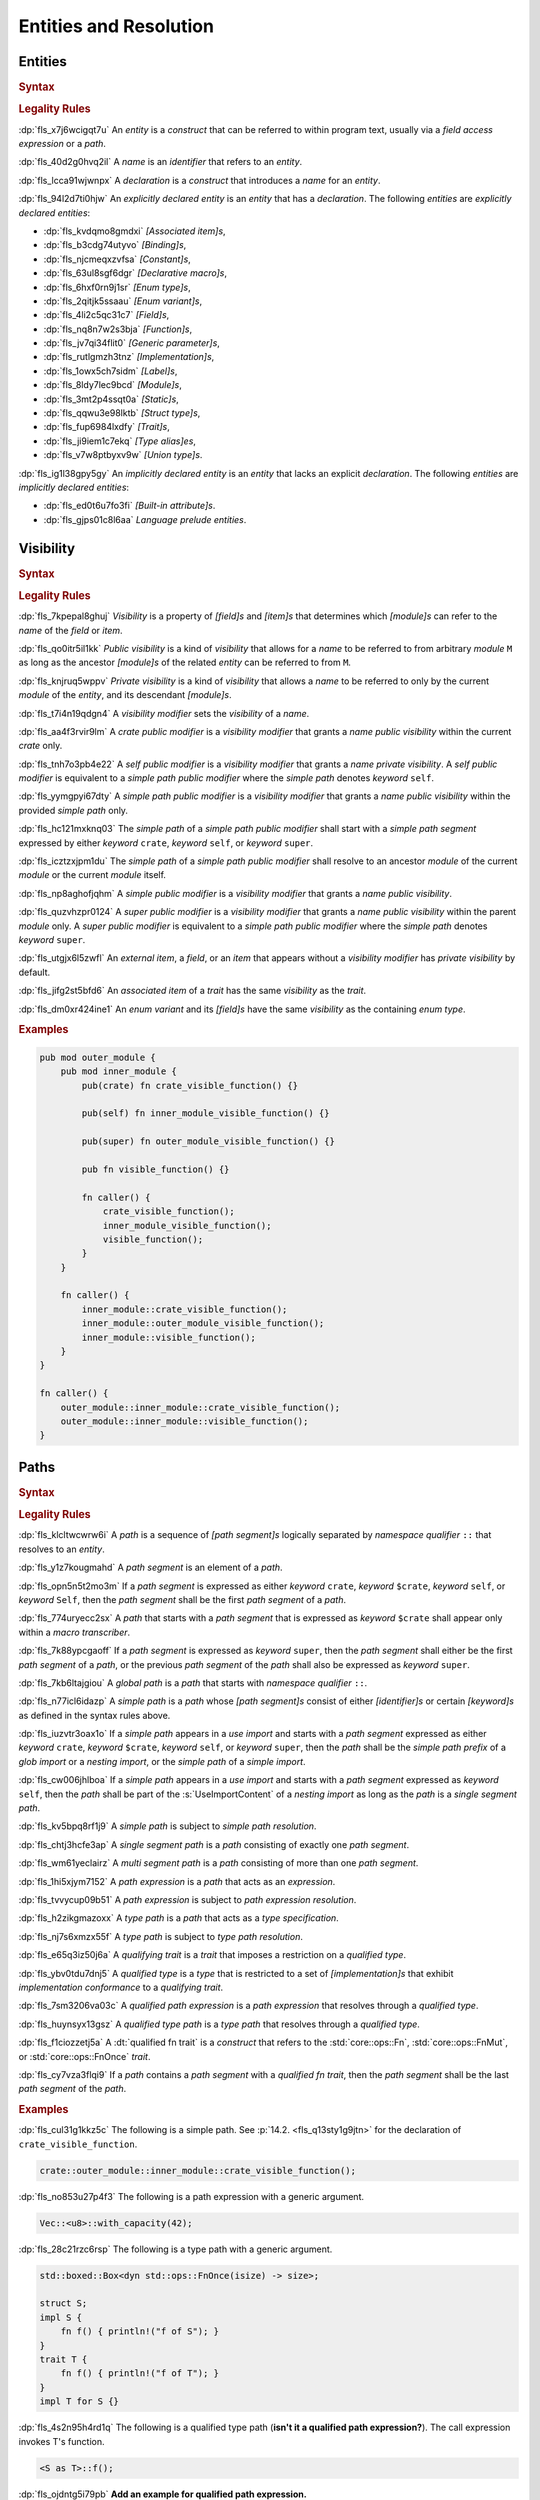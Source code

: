 .. SPDX-License-Identifier: MIT OR Apache-2.0
   SPDX-FileCopyrightText: Critical Section GmbH

.. default-domain:: spec

.. _fls_gdeyap4or1db:

Entities and Resolution
=======================

.. _fls_151r19d7xbgz:

Entities
--------

.. rubric:: Syntax

.. syntax::

   Name ::=
       Identifier

.. rubric:: Legality Rules

:dp:`fls_x7j6wcigqt7u`
An :t:`entity` is a :t:`construct` that can be referred to within program text,
usually via a :t:`field access expression` or a :t:`path`.

:dp:`fls_40d2g0hvq2il`
A :t:`name` is an :t:`identifier` that refers to an :t:`entity`.

:dp:`fls_lcca91wjwnpx`
A :t:`declaration` is a :t:`construct` that introduces a :t:`name` for an
:t:`entity`.

:dp:`fls_94l2d7ti0hjw`
An :t:`explicitly declared entity` is an :t:`entity` that has a
:t:`declaration`. The following :t:`entities` are
:t:`explicitly declared entities`:

* :dp:`fls_kvdqmo8gmdxi`
  :t:`[Associated item]s`,

* :dp:`fls_b3cdg74utyvo`
  :t:`[Binding]s`,

* :dp:`fls_njcmeqxzvfsa`
  :t:`[Constant]s`,

* :dp:`fls_63ul8sgf6dgr`
  :t:`[Declarative macro]s`,

* :dp:`fls_6hxf0rn9j1sr`
  :t:`[Enum type]s`,

* :dp:`fls_2qitjk5ssaau`
  :t:`[Enum variant]s`,

* :dp:`fls_4li2c5qc31c7`
  :t:`[Field]s`,

* :dp:`fls_nq8n7w2s3bja`
  :t:`[Function]s`,

* :dp:`fls_jv7qi34flit0`
  :t:`[Generic parameter]s`,

* :dp:`fls_rutlgmzh3tnz`
  :t:`[Implementation]s`,

* :dp:`fls_1owx5ch7sidm`
  :t:`[Label]s`,

* :dp:`fls_8ldy7lec9bcd`
  :t:`[Module]s`,

* :dp:`fls_3mt2p4ssqt0a`
  :t:`[Static]s`,

* :dp:`fls_qqwu3e98lktb`
  :t:`[Struct type]s`,

* :dp:`fls_fup6984lxdfy`
  :t:`[Trait]s`,

* :dp:`fls_ji9iem1c7ekq`
  :t:`[Type alias]es`,

* :dp:`fls_v7w8ptbyxv9w`
  :t:`[Union type]s`.

:dp:`fls_ig1l38gpy5gy`
An :t:`implicitly declared entity` is an :t:`entity` that lacks an explicit
:t:`declaration`. The following :t:`entities` are
:t:`implicitly declared entities`:

* :dp:`fls_ed0t6u7fo3fi`
  :t:`[Built-in attribute]s`.

* :dp:`fls_gjps01c8l6aa`
  :t:`Language prelude` :t:`entities`.

.. _fls_jdknpu3kf865:

Visibility
----------

.. rubric:: Syntax

.. syntax::

   VisibilityModifier ::=
       CratePublicModifier
     | SelfPublicModifier
     | SimplePathPublicModifier
     | SimplePublicModifier
     | SuperPublicModifier

   CratePublicModifier ::=
       $$pub$$ $$($$ $$crate$$ $$)$$

   SelfPublicModifier ::=
       $$pub$$ $$($$ $$self$$ $$)$$

   SimplePathPublicModifier ::=
       $$pub$$ $$($$ $$in$$ SimplePath $$)$$

   SimplePublicModifier ::=
       $$pub$$

   SuperPublicModifier ::=
       $$pub$$ $$($$ $$super$$ $$)$$

.. rubric:: Legality Rules

:dp:`fls_7kpepal8ghuj`
:t:`Visibility` is a property of :t:`[field]s` and :t:`[item]s` that determines
which :t:`[module]s` can refer to the :t:`name` of the :t:`field` or :t:`item`.

:dp:`fls_qo0itr5il1kk`
:t:`Public visibility` is a kind of :t:`visibility` that allows for a :t:`name`
to be referred to from arbitrary :t:`module` ``M`` as long as the ancestor
:t:`[module]s` of the related :t:`entity` can be referred to from ``M``.

:dp:`fls_knjruq5wppv`
:t:`Private visibility` is a kind of :t:`visibility` that allows a :t:`name`
to be referred to only by the current :t:`module` of the :t:`entity`, and its
descendant :t:`[module]s`.

:dp:`fls_t7i4n19qdgn4`
A :t:`visibility modifier` sets the :t:`visibility` of a :t:`name`.

:dp:`fls_aa4f3rvir9lm`
A :t:`crate public modifier` is a :t:`visibility modifier` that grants a
:t:`name` :t:`public visibility` within the current :t:`crate` only.

:dp:`fls_tnh7o3pb4e22`
A :t:`self public modifier` is a :t:`visibility modifier` that grants a
:t:`name` :t:`private visibility`. A :t:`self public modifier` is equivalent
to a :t:`simple path public modifier` where the :t:`simple path` denotes
:t:`keyword` ``self``.

:dp:`fls_yymgpyi67dty`
A :t:`simple path public modifier` is a :t:`visibility modifier` that grants a
:t:`name` :t:`public visibility` within the provided :t:`simple path` only.

:dp:`fls_hc121mxknq03`
The :t:`simple path` of a :t:`simple path public modifier` shall start
with a :t:`simple path segment` expressed by either :t:`keyword` ``crate``,
:t:`keyword` ``self``, or :t:`keyword` ``super``.

:dp:`fls_icztzxjpm1du`
The :t:`simple path` of a :t:`simple path public modifier` shall resolve to
an ancestor :t:`module` of the current :t:`module` or the current :t:`module`
itself.

:dp:`fls_np8aghofjqhm`
A :t:`simple public modifier` is a :t:`visibility modifier` that grants a
:t:`name` :t:`public visibility`.

:dp:`fls_quzvhzpr0124`
A :t:`super public modifier` is a :t:`visibility modifier` that grants a
:t:`name` :t:`public visibility` within the parent :t:`module` only. A :t:`super
public modifier` is equivalent to a :t:`simple path public modifier` where the
:t:`simple path` denotes :t:`keyword` ``super``.

:dp:`fls_utgjx6l5zwfl`
An :t:`external item`, a :t:`field`, or an :t:`item` that appears without a
:t:`visibility modifier` has :t:`private visibility` by default.

:dp:`fls_jifg2st5bfd6`
An :t:`associated item` of a :t:`trait` has the same :t:`visibility` as the
:t:`trait`.

:dp:`fls_dm0xr424ine1`
An :t:`enum variant` and its :t:`[field]s` have the same :t:`visibility` as the
containing :t:`enum type`.

.. rubric:: Examples

.. code-block:: rust

   pub mod outer_module {
       pub mod inner_module {
           pub(crate) fn crate_visible_function() {}

           pub(self) fn inner_module_visible_function() {}

           pub(super) fn outer_module_visible_function() {}

           pub fn visible_function() {}

           fn caller() {
               crate_visible_function();
               inner_module_visible_function();
               visible_function();
           }
       }

       fn caller() {
           inner_module::crate_visible_function();
           inner_module::outer_module_visible_function();
           inner_module::visible_function();
       }
   }

   fn caller() {
       outer_module::inner_module::crate_visible_function();
       outer_module::inner_module::visible_function();
   }

.. _fls_9i5msiuuyihf:

Paths
-----

.. rubric:: Syntax

.. syntax::

   SimplePath ::=
       $$::$$? SimplePathSegment ($$::$$ SimplePathSegment)*

   SimplePathSegment ::=
       Identifier
     | $$crate$$
     | $$$crate$$
     | $$self$$
     | $$super$$

   SimplePathList ::=
       SimplePath ($$,$$ SimplePath)* $$,$$?

   QualifiedType ::=
       $$<$$ TypeSpecification QualifyingTrait? $$>$$

   QualifyingTrait ::=
       $$as$$ TypePath

   PathExpression ::=
       $$::$$? PathExpressionSegment ($$::$$ PathExpressionSegment)*

   PathExpressionSegment ::=
       PathSegment ($$::$$ GenericArgumentList)?

   PathSegment ::=
       SimplePathSegment
     | $$Self$$

   QualifiedPathExpression ::=
       QualifiedType ($$::$$ PathExpressionSegment)+

   TypePath ::=
       $$::$$? TypePathSegment ($$::$$ TypePathSegment)*

   TypePathSegment ::=
       PathSegment $$::$$? (GenericArgumentList | QualifiedFnTrait)?

   QualifiedFnTrait ::=
       $$($$ TypeSpecificationList? $$)$$ ReturnType?

   QualifiedTypePath ::=
       QualifiedType ($$::$$ TypePathSegment)+

.. rubric:: Legality Rules

:dp:`fls_klcltwcwrw6i`
A :t:`path` is a sequence of :t:`[path segment]s` logically separated by
:t:`namespace qualifier` ``::`` that resolves to an :t:`entity`.

:dp:`fls_y1z7kougmahd`
A :t:`path segment` is an element of a :t:`path`.

:dp:`fls_opn5n5t2mo3m`
If a :t:`path segment` is expressed as either :t:`keyword` ``crate``,
:t:`keyword` ``$crate``, :t:`keyword` ``self``, or :t:`keyword` ``Self``, then
the :t:`path segment` shall be the first :t:`path segment` of a :t:`path`.

:dp:`fls_774uryecc2sx`
A :t:`path` that starts with a :t:`path segment` that is expressed as
:t:`keyword` ``$crate`` shall appear only within a :t:`macro transcriber`.

:dp:`fls_7k88ypcgaoff`
If a :t:`path segment` is expressed as :t:`keyword` ``super``, then the
:t:`path segment` shall either be the first :t:`path segment` of a :t:`path`,
or the previous :t:`path segment` of the :t:`path` shall also be expressed as
:t:`keyword` ``super``.

:dp:`fls_7kb6ltajgiou`
A :t:`global path` is a :t:`path` that starts with :t:`namespace qualifier`
``::``.

:dp:`fls_n77icl6idazp`
A :t:`simple path` is a :t:`path` whose :t:`[path segment]s` consist of either
:t:`[identifier]s` or certain :t:`[keyword]s` as defined in the syntax rules
above.

:dp:`fls_iuzvtr3oax1o`
If a :t:`simple path` appears in a :t:`use import` and starts with a :t:`path
segment` expressed as either :t:`keyword` ``crate``, :t:`keyword` ``$crate``,
:t:`keyword` ``self``, or :t:`keyword` ``super``, then the :t:`path` shall be
the :t:`simple path prefix` of a :t:`glob import` or a :t:`nesting import`, or
the :t:`simple path` of a :t:`simple import`.

:dp:`fls_cw006jhlboa`
If a :t:`simple path` appears in a :t:`use import` and starts with a :t:`path
segment` expressed as :t:`keyword` ``self``, then the :t:`path` shall be part of
the :s:`UseImportContent` of a :t:`nesting import` as long as the :t:`path` is a
:t:`single segment path`.

:dp:`fls_kv5bpq8rf1j9`
A :t:`simple path` is subject to :t:`simple path resolution`.

:dp:`fls_chtj3hcfe3ap`
A :t:`single segment path` is a :t:`path` consisting of exactly one
:t:`path segment`.

:dp:`fls_wm61yeclairz`
A :t:`multi segment path` is a :t:`path` consisting of more than one
:t:`path segment`.

:dp:`fls_1hi5xjym7152`
A :t:`path expression` is a :t:`path` that acts as an :t:`expression`.

:dp:`fls_tvvycup09b51`
A :t:`path expression` is subject to :t:`path expression resolution`.

:dp:`fls_h2zikgmazoxx`
A :t:`type path` is a :t:`path` that acts as a :t:`type specification`.

:dp:`fls_nj7s6xmzx55f`
A :t:`type path` is subject to :t:`type path resolution`.

:dp:`fls_e65q3iz50j6a`
A :t:`qualifying trait` is a :t:`trait` that imposes a restriction on a
:t:`qualified type`.

:dp:`fls_ybv0tdu7dnj5`
A :t:`qualified type` is a :t:`type` that is restricted to a set of
:t:`[implementation]s` that exhibit :t:`implementation conformance` to a
:t:`qualifying trait`.

:dp:`fls_7sm3206va03c`
A :t:`qualified path expression` is a :t:`path expression` that resolves
through a :t:`qualified type`.

:dp:`fls_huynsyx13gsz`
A :t:`qualified type path` is a :t:`type path` that resolves through a
:t:`qualified type`.

:dp:`fls_f1ciozzetj5a`
A :dt:`qualified fn trait` is a :t:`construct` that refers to the
:std:`core::ops::Fn`, :std:`core::ops::FnMut`, or :std:`core::ops::FnOnce`
:t:`trait`.

:dp:`fls_cy7vza3flqi9`
If a :t:`path` contains a :t:`path segment` with a :t:`qualified fn trait`, then
the :t:`path segment` shall be the last :t:`path segment` of the :t:`path`.

.. rubric:: Examples

:dp:`fls_cul31g1kkz5c`
The following is a simple path. See :p:`14.2. <fls_q13sty1g9jtn>` for the
declaration of ``crate_visible_function``.

.. code-block:: rust

   crate::outer_module::inner_module::crate_visible_function();

:dp:`fls_no853u27p4f3`
The following is a path expression with a generic argument.

.. code-block:: rust

   Vec::<u8>::with_capacity(42);

:dp:`fls_28c21rzc6rsp`
The following is a type path with a generic argument.

.. code-block:: rust

   std::boxed::Box<dyn std::ops::FnOnce(isize) -> size>;

   struct S;
   impl S {
       fn f() { println!("f of S"); }
   }
   trait T {
       fn f() { println!("f of T"); }
   }
   impl T for S {}

:dp:`fls_4s2n95h4rd1q`
The following is a qualified type path (**isn't it a qualified path
expression?**). The call expression invokes T's function.

.. code-block:: rust

   <S as T>::f();

:dp:`fls_ojdntg5i79pb`
**Add an example for qualified path expression.**

.. _fls_izl8iuhoz9e0:

Scopes
------

.. rubric:: Legality Rules

:dp:`fls_5x5xykocwyiy`
A :t:`scope` is a region of program text where an :t:`entity` can be referred
to. An :t:`entity` is :t:`in scope` when it can be referred to.

.. _fls_6ozthochxz1i:

Binding Scopes
~~~~~~~~~~~~~~

.. rubric:: Legality Rules

:dp:`fls_ncg9etb3x7k0`
A :t:`binding scope` is a :t:`scope` for :t:`[binding]s`.

:dp:`fls_u52mx4xw8zod`
The :t:`binding` of a :t:`closure parameter` is :t:`in scope` within the related
:t:`closure body`.

:dp:`fls_t9mk8kasobea`
The :t:`binding` of a :t:`function parameter` is :t:`in scope` within the
related :t:`function body`.

:dp:`fls_h9cvs854ae34`
The :t:`binding` of a :t:`for loop` or a :t:`while let loop` is :t:`in scope`
within the related :t:`loop body`.

:dp:`fls_vl1qk0odouyb`
The :t:`binding` of an :t:`if let expression` is :t:`in scope` within the
related :t:`block expression`.

:dp:`fls_74nk389rk075`
The :t:`binding` of a :t:`let statement` is :t:`in scope` after the related
:t:`let statement`, until the end of the :t:`block expression` where the related
:t:`let statement` appears.

:dp:`fls_xbnki64un70v`
The :t:`binding` of a :t:`match arm` is :t:`in scope` within its related
:t:`[expression]s` and related :t:`match arm guard`.

.. _fls_do6x6xe0rlwz:

Generic Parameter Scope
~~~~~~~~~~~~~~~~~~~~~~~

.. rubric:: Legality Rules

:dp:`fls_amoh8r4gghyj`
A :t:`generic parameter scope` is a :t:`scope` for :t:`[generic parameter]s`.

:dp:`fls_6o38qhbna46z`
A :t:`generic parameter` is :t:`in scope` of a :s:`GenericParameterList`.

:dp:`fls_jqevvpndxzdz`
A :t:`generic parameter` of an :t:`enum type` is :t:`in scope` within the
related :t:`[enum variant]s` and :t:`where clause`.

:dp:`fls_t9ztg017itkp`
A :t:`generic parameter` of a :t:`function pointer type` is :t:`in scope` within
the related :t:`type specification`.

:dp:`fls_pmo939jw9m1m`
A :t:`generic parameter` of an :t:`implementation` is :t:`in scope` within the
related :t:`implementation body` and :t:`where clause`.

:dp:`fls_67dtv1z3arbl`
A :t:`generic parameter` of a :t:`struct type` is :t:`in scope` within the
related :t:`[field]s` and :t:`where clause`.

:dp:`fls_y8j4isk9libl`
A :t:`generic parameter` of a :t:`trait` is :t:`in scope` within the related
:t:`trait body` and :t:`where clause`.

:dp:`fls_ow5ih7q3xxfx`
A :t:`generic parameter` of a :t:`trait bound` is :t:`in scope` within the
related :t:`[generic parameter]s` or the related :t:`type path`.

:dp:`fls_h9rpwxpz72v0`
A :t:`generic parameter` of a :t:`type alias` is :t:`in scope` within the
related :t:`initialization type` and :t:`where clause`.

:dp:`fls_3qm3vh97bvpb`
A :t:`generic parameter` of a :t:`type bound predicate` is :t:`in scope` within
the related :s:`TypeBoundList`.

:dp:`fls_xuxbpv5b2ym9`
A :t:`generic parameter` of a :t:`union type` is :t:`in scope` within the
related :t:`[field]s` and :t:`where clause`.

:dp:`fls_95z5mytvfjia`
A :t:`generic parameter` is not :t:`in scope` within nested :t:`[item]s`, except
within :t:`[associated item]s`.

.. _fls_m0z7omni9hp0:

Item Scope
~~~~~~~~~~

.. rubric:: Legality Rules

:dp:`fls_p5o243hhe1y3`
An :t:`item scope` is a :t:`scope` for :t:`[item]s`.

:dp:`fls_huvo0mp2i6fb`
An :t:`item` declared within the :t:`block expression` of an
:t:`expression-with-block` is :t:`in scope` within the related :t:`block
expression`.

:dp:`fls_x8r0oppuc1t6`
An :t:`item` declared within a :t:`module` is :t:`in scope` within the
related :t:`module`. Such an :t:`item` is not :t:`in scope` within nested
:t:`[module]s`.

.. _fls_769b4p8v3cwu:

Label Scope
~~~~~~~~~~~

.. rubric:: Legality Rules

:dp:`fls_96kczd4zhpco`
A :t:`label scope` is a :t:`scope` for :t:`[label]s`.

:dp:`fls_8sevg1sa82h4`
A :t:`label` is :t:`in scope` within the :t:`block expression` of the related
:t:`loop expression`.

:dp:`fls_ep5smja1rxdv`
A :t:`label` is not :t:`in scope` within nested :t:`[async block]s`,
:t:`[closure expression]s`, :t:`[constant context]s`, and :t:`[item]s`.

.. _fls_5v3an4n7x3:

Self Scope
~~~~~~~~~~

.. rubric:: Legality Rules

:dp:`fls_kgt81m4f72ne`
A :t:`Self scope` is a :t:`scope` for :c:`Self`.

:dp:`fls_kxdwq4b136tl`
:c:`Self` of an :t:`enum type` is :t:`in scope` within the related :t:`[enum
variant]s`, :t:`[generic parameter]s`, and :t:`where clause`.

:dp:`fls_nf4g82gi12ij`
:c:`Self` of an :t:`implementation` is :t:`in scope` within the related
:t:`[generic parameter]s`, :t:`implementation body`, and :t:`where clause`.

:dp:`fls_dy4gyepebe7b`
:c:`Self` of a :t:`struct type` is :t:`in scope` within the related
:t:`[field]s`, :t:`[generic parameter]s`, and :t:`where clause`.

:dp:`fls_cha4ddwfqwvj`
:c:`Self` of a :t:`trait` is :t:`in scope` within the related :t:`[generic
parameter]s`, :t:`trait body`, and :t:`where clause`.

:dp:`fls_ql4i021ut2n8`
:c:`Self` of a :t:`union type` is :t:`in scope` within the related
:t:`[field]s`, :t:`[generic parameter]s`, and :t:`where clause`.

:dp:`fls_mj9vlxnf44oi`
:c:`Self` is not :t:`in scope` within :t:`[attribute]s`.

.. _fls_octf6sf7yso:

Textual Macro Scope
~~~~~~~~~~~~~~~~~~~

.. rubric:: Legality Rules

:dp:`fls_xkh8cqubhxad`
A :t:`textual macro scope` is a :t:`scope` for :t:`[declarative macro]s`.

:dp:`fls_iec3otx863yp`
A :t:`declarative macro` is :t:`in scope` after the related :t:`macro rules`
declaration, until the end of the :t:`block expression` or the enclosing
:t:`module` where the :t:`macro rules` declaration appears.

:dp:`fls_cbfuh9y87y6i`
If the :t:`textual macro scope` is introduced by a :t:`module` and the
:t:`module` is subject to :t:`attribute` :c:`macro_use`, then the :t:`textual
macro scope` extends until the end of the :t:`scope` introduced by the enclosing
:t:`block` or :t:`module`.

.. _fls_lnpyb285qdiy:

Scope Hierarchy
~~~~~~~~~~~~~~~

.. rubric:: Legality Rules

:dp:`fls_4o7vfo6v39l7`
The :t:`scope hierarchy` reflects the nesting of :t:`[scope]s` as introduced
by :t:`[scoping construct]s`. An inner :t:`scope` introduced by a nested
:t:`scoping construct` is the child of an outer :t:`scope` introduced by an
enclosing :t:`scoping construct`.

:dp:`fls_ns4eog3od4kw`
A :dt:`scoping construct` is a :t:`construct` that introduces :t:`[scope]s`
into the :t:`scope hierarchy`. The following :t:`[construct]s` are :t:`[scoping
construct]s`:

* :dp:`fls_kqmykyzdb1k6`
  :t:`[Block expression]s`,

* :dp:`fls_g86d5v14sxxv`
  :t:`[Closure expression]s`,

* :dp:`fls_ldwencd8zp9a`
  :t:`[Declarative macro]s`,

* :dp:`fls_jz7hgkvocc9r`
  :t:`Enum type` :t:`[declaration]s`,

* :dp:`fls_p4g8sxba7at9`
  :t:`Function` :t:`[declaration]s`,

* :dp:`fls_d1cp5pt5wn0z`
  :t:`Function pointer type` :t:`[specification]s`,

* :dp:`fls_ibmm8y748z4`
  :t:`[If let expression]s`,

* :dp:`fls_39011vsy2vxx`
  :t:`Implementation` :t:`[declaration]s`,

* :dp:`fls_m81hyd154yun`
  :t:`[Let statement]s`,

* :dp:`fls_fvgzmsaox4z3`
  :t:`[Loop expression]s`,

* :dp:`fls_rj8uld11o1br`
  :t:`[Match arm]s`,

* :dp:`fls_hyp4dnpqe620`
  :t:`Module` :t:`[declaration]s`,

* :dp:`fls_zgied4qysk2a`
  :t:`Struct type` :t:`[declaration]s`,

* :dp:`fls_cn6dzmrxdp1w`
  :t:`[Trait bound]s`,

* :dp:`fls_9n7m0tv7w2np`
  :t:`Trait` :t:`[declaration]s`,

* :dp:`fls_sj2ivbf2l2dp`
  :t:`Type alias` :t:`[declaration]s`,

* :dp:`fls_cejfio3ddy0j`
  :t:`[Type bound predicate]s`,

* :dp:`fls_j3rot386teec`
  :t:`Union type` :t:`[declaration]s`.

:dp:`fls_nuobrpnymym1`
A :t:`closure expression` introduces a :t:`binding scope` into the :t:`scoping
hierarchy`.

:dp:`fls_r0x9sw7dwnww`
A :t:`declarative macro` introduces a :t:`textual macro scope` into the
:t:`scoping hierarchy`.

:dp:`fls_ve7svuy7xvh0`
The :t:`declaration` of an :t:`enum type` introduces a :t:`generic parameter
scope` and a :t:`Self scope` into the :t:`scoping hierarchy`.

:dp:`fls_pvfqhtts3qsa`
The :t:`declaration` of a :t:`function` introduces a :t:`binding scope` and a
:t:`generic parameter scope` into the :t:`scoping hierarchy`.

:dp:`fls_9k9hourczbv7`
The :t:`specification` of a :t:`function pointer type` introduces a :t:`generic
parameter scope` into the :t:`scoping hierarchy`.

:dp:`fls_p6wiuhkeypzs`
An :t:`if let expression` introduces a :t:`binding scope` into the :t:`scoping
hierarchy`.

:dp:`fls_34usianesmf6`
The :t:`declaration` of an :t:`implementation` introduces a :t:`generic
parameter scope` and a :t:`Self scope` into the :t:`scoping hierarchy`.

:dp:`fls_n1a41d8i0rot`
A :t:`let statement` introduces a :t:`binding scope` into the :t:`scoping
hierarchy`.

:dp:`fls_amhi3d9dd3i3`
A :t:`for loop expression` or a :t:`while let loop expression` introduces a
:t:`binding scope` and a :t:`label scope` into the :t:`scoping hierarchy`.

:dp:`fls_nu8xj3vza55j`
An :t:`infinite loop expression` or a :t:`while loop expression` introduces a
:t:`label scope` into the :t:`scoping hierarchy`.

:dp:`fls_fiyj50u6cg2n`
A :t:`match arm` introduces a :t:`binding scope` into the :t:`scoping
hierarchy`.

:dp:`fls_azjx3y5yezoi`
The :t:`declaration` of a :t:`module` introduces an :t:`item scope` into the
:t:`scoping hierarchy`.

:dp:`fls_puly43s4x360`
The :t:`declaration` of a :t:`struct type` introduces a :t:`generic parameter
scope` and a :t:`Self scope` into the :t:`scoping hierarchy`.

:dp:`fls_pxtlu7ud6w2h`
The :t:`declaration` of a :t:`trait` introduces a :t:`generic parameter scope`
and a :t:`Self scope` into the :t:`scoping hierarchy`.

:dp:`fls_ddxxt11u0yal`
A :t:`trait bound` introduces a :t:`generic parameter scope` into the
:t:`scoping hierarchy`.

:dp:`fls_qofr9vme46wp`
The :t:`declaration` of a :t:`type alias` introduces a :t:`generic parameter
scope`.

:dp:`fls_gjvfty9m84a9`
A :t:`type bound predicate` introduces a :t:`generic parameter scope` into the
:t:`scoping hierarchy`.

:dp:`fls_xr9wors6oa7w`
The :t:`declaration` of a :t:`union type` introduces a :t:`generic parameter
scope` and a :t:`Self scope` into the :t:`scoping hierarchy`.

.. _fls_4df1tsti1693:

Namespaces
----------

.. rubric:: Legality Rules

:dp:`fls_1d4jm61qnt4l`
A :t:`namespace` is a logical grouping of :t:`[name]s` such that the occurrence
of a :t:`name` in one :t:`namespace` does not conflict with an occurrence of
the same :t:`name` in another :t:`namespace`.

:dp:`fls_avsua7bho205`
:t:`[Name]s` are segregated into one of five :t:`[namespace]s` based on the kind
of :t:`entity` the :t:`name` refers to.

:dp:`fls_9e3xeza853wx`
A :dt:`label namespace` contains :t:`[label]s`.

:dp:`fls_w625tk3ogdui`
A :dt:`lifetime namespace` contains the :t:`[name]s` of :t:`[lifetime
parameter]s`.

:dp:`fls_crwfafrmydr7`
A :dt:`macro namespace` contains the :t:`[name]s` of the following kinds of
:t:`entities`:

* :dp:`fls_t8fcpm8ldv1y`
  :t:`[Attribute macro]s`,

* :dp:`fls_7pkex797rkeu`
  :t:`[Built-in attribute]s`,

* :dp:`fls_v32f2evgqt5q`
  :t:`[Declarative macro]s`,

* :dp:`fls_f6yrzwu6yi30`
  :t:`[Derive macro]s`,

* :dp:`fls_nk0swexy2ztm`
  :t:`[Function-like macro]s`.

:dp:`fls_ckptn88o6lla`
A :dt:`type namespace` contains the :t:`[name]s` of the following kinds of
:t:`entities`:

* :dp:`fls_3ma5v1fop98p`
  :t:`[Associated type]s`,

* :dp:`fls_nj7sep7ht7lg`
  :t:`[Boolean type]s`,

* :dp:`fls_g8h6t5x6yprm`
  :t:`[Enum type]s`,

* :dp:`fls_2l1o7vqfr4m7`
  :t:`[Enum variant]s`,

* :dp:`fls_6q8rjv1jmu84`
  :t:`[Module]s`,

* :dp:`fls_lx2tx1jt8t3a`
  :t:`[Numeric type]s`,

* :dp:`fls_mo00df28t7c1`
  :c:`Self`,

* :dp:`fls_8o3izim4zf8t`
  :t:`[Struct type]s`,

* :dp:`fls_fweohszgbuj4`
  :t:`[Textual type]s`,

* :dp:`fls_ry02dzisxz3h`
  :t:`[Trait]s`,

* :dp:`fls_dcz1bxjjfsq`
  :t:`[Type aliase]s`,

* :dp:`fls_wt9kgsi6n6ep`
  :t:`[Type parameter]s`,

* :dp:`fls_w29t5njbe46s`
  :t:`[Union type]s`.

:dp:`fls_u1533bngb0yv`
A :dt:`value namespace` contains the :t:`[name]s` of the following kinds of
:t:`entities`:

* :dp:`fls_e8v4g45v5ry2`
  :t:`[Associated constant]s`,

* :dp:`fls_pq8bzav84q3z`
  :t:`[Associated function]s`,

* :dp:`fls_ttr6v8ca4av0`
  :t:`[Binding]s`,

* :dp:`fls_aivi97hhfxy2`
  :t:`[Constant]s`,

* :dp:`fls_pie4ltdtzkl3`
  :t:`[Constant parameter]s`,

* :dp:`fls_qmf7lk6h96sv`
  :t:`[Enum variant constructor]s`,

* :dp:`fls_ufp3btk8pet5`
  :t:`[Function]s`,

* :dp:`fls_t3bnpkfazw4z`
  :t:`[Self constructor]s`,

* :dp:`fls_y0shlli54n5y`
  :t:`[Static]s`,

* :dp:`fls_tghgxcju5u2t`
  :t:`[Struct constructor]s`.

:dp:`fls_yesesxynpq6s`
The :t:`[name]s` of the following kinds of :t:`entities` are not part of any
:t:`namespace`:

* :dp:`fls_40o8y6exr3df`
  :t:`[Enum field]s`,

* :dp:`fls_y76o5ug7dtv`
  :t:`[Struct field]s`,

* :dp:`fls_3np518s1su4w`
  :t:`[Union field]s`.

.. _fls_ld0ize96cm6m:

Preludes
--------

.. rubric:: Legality Rules

:dp:`fls_po4gw6t2ptwu`
A :t:`prelude` is a collection of :t:`entities` that are automatically brought
:t:`in scope` of every :t:`module` in a :t:`crate`. Such :t:`entities` are
referred to as :t:`prelude entities`. The :t:`name` of a :t:`prelude entity`
is referred to as a :t:`prelude name`.

:dp:`fls_n4102qskkmz2`
The :dt:`core prelude` is a :t:`prelude` that brings :t:`in
scope` of every :t:`module` all re-exported :t:`entities` from the
:std:`core::prelude::rust_2021` :t:`module`.

:dp:`fls_atvnwly4w8g2`
An :dt:`external prelude` is a :t:`prelude` that brings :t:`in scope` of
the :t:`root module` the :t:`entities` of the :t:`[crate]s` imported using
:t:`[external crate import]s`. If the :t:`external crate import` uses a
:t:`renaming`, then the :t:`renaming` is instead added to the :t:`external
prelude`. The :t:`core crate` is always added to the :t:`external prelude`
unless the :t:`crate root` is subject to :t:`attribute` :c:`no_core`.

:dp:`fls_pbc7ktlu0pl`
The :dt:`language prelude` is a :t:`prelude` that brings :t:`in scope` of every
:t:`module` the following :t:`entities`:

* :dp:`fls_frjv68kqqxfh`
  :t:`Boolean type` :c:`bool`.

* :dp:`fls_rf6a2ae3y7vu`
  :t:`[Built-in attribute]s`.

* :dp:`fls_sxnnkzmuvexa`
  :t:`[Floating-point type]s` :c:`f32` and :c:`f64`.

* :dp:`fls_qsyorqjkdh2t`
  :t:`[Integer type]s` :c:`i8`, :c:`i16`, :c:`i32`, :c:`i64`, :c:`i128`,
  :c:`isize`, :c:`u8`, :c:`u16`, :c:`u32`, :c:`u64`, :c:`u128`, and :c:`usize`.

* :dp:`fls_aolj6abvp9sa`
  :t:`[Textual type]s` :c:`char` and :c:`str`.

:dp:`fls_of4n3vv15l5z`
The :dt:`macro_use prelude` is a :t:`prelude` that brings :t:`in scope` of the
:t:`root module` the :t:`entities` of :t:`[macro]s` from :t:`[external crate]s`
that were imported using an :t:`external crate import`.

.. _fls_623n65ppmm4z:

Use Imports
-----------

.. rubric:: Syntax

.. syntax::

   UseImport ::=
       $$use$$ UseImportContent $$;$$

   UseImportContent ::=
       GlobImport
     | NestingImport
     | SimpleImport

   GlobImport ::=
       SimplePathPrefix? $$*$$

   NestingImport ::=
       SimplePathPrefix? $${$$ UseImportContentList? $$}$$

   SimpleImport ::=
       SimplePath Renaming?

   SimplePathPrefix ::=
       SimplePath? $$::$$

   UseImportContentList ::=
       UseImportContent ($$,$$ UseImportContent)* $$,$$?

.. rubric:: Legality Rules

:dp:`fls_lyw4t098sxrj`
A :t:`use import` brings :t:`[entitie]s` :t:`in scope` within the
:t:`block expression` of an :t:`expression-with-block` or :t:`module` where the
:t:`use import` resides.

:dp:`fls_sxo1jb25pl8a`
A :t:`simple path prefix` is the leading :t:`simple path` of a :t:`glob import`
or a :t:`nesting import`.

:dp:`fls_v3a6y2ze44v2`
A :t:`glob import` is a :t:`use import` that brings all :t:`[entitie]s` with
:t:`public visibility` prefixed by its :t:`simple path prefix` into :t:`scope`.

:dp:`fls_ldr7tsuqw34s`
A :t:`nesting import` is a :t:`use import` that provides a common :t:`simple
path prefix` for its nested :t:`[use import]s`.

:dp:`fls_2bkcn83smy2y`
A :t:`simple import` is a :t:`use import` that binds a :t:`simple path` to a
local :t:`name` by using an optional :t:`renaming`.

:dp:`fls_60pldfz61amr`
use self as foo -> imports the current module under the name "foo"

:dp:`fls_hipvjvigycwq`
use blah::{self} -> imports "blah"

:dp:`fls_h5fftft9i0vo`
use blah::{self as foo} -> imports blah under the name "foo"

:dp:`fls_do95zsjb7opx`
use blah::gah::{self} -> imports "gah"

:dp:`fls_husf96ez1wao`
use blah::{gah::{self as foo}} -> imports gah under the name "foo"

:dp:`fls_39sywf5n3qfg`
**The above imports the names in the type namespace only**

.. rubric:: Examples

:dp:`fls_5dlnffim6fso`
The following is a glob import. See :p:`14.2. <fls_q13sty1g9jtn>`
for the declaration of modules and functions. The imported functions
are ``create_visible_function``, ``outer_module_visible_function``,
``visible_function``.

.. code-block:: rust

   use outer_module::inner_module::*;

:dp:`fls_9rhflreuubhq`
The following is a renaming import. The imported function is
``visible_function`` under the name ``f``.

.. code-block:: rust

   use outer_module::inner_module::visible_function as f;

:dp:`fls_s86dgrdpl1w4`
The following is a selective import. The imported functions are
``crate_visible_function`` and ``visible_function``.

.. code-block:: rust

   use outer_module::inner_module
       {crate_visible_function, visible_function}

.. rubric:: Legality Rules

.. _fls_23xcf5jsjr0v:

Shadowing
---------

.. rubric:: Legality Rules

:dp:`fls_ob0riinmitkl`
:t:`Shadowing` is a property of :t:`[name]s`. A :t:`name` is said to be
:t:`shadowed` when another :t:`name` with the same characters is introduced
in the same :t:`scope` within the same :t:`namespace`, effectively hiding it.
A :t:`name` cannot be referred to by any means once it is :t:`shadowed`.

:dp:`fls_fslg89a70e3n`
No :t:`name` shall be :t:`shadowed` except for

* :dp:`fls_hp3f4r3399kt`
  :t:`Prelude names`,

* :dp:`fls_z8qjpskt13yq`
  The :t:`[name]s` of :t:`[macro]s` within :t:`textual macro scope`,

* :dp:`fls_i0gp1y38lr73`
  The :t:`[name]s` of :t:`[variable]s`.

:dp:`fls_saf1meo443fq`
(**this needs to mention about builtin type and module collisions, builtin
attribute and macro collisions**)

:dp:`fls_7pif12rt4s4s`
A :t:`prelude name` shadows other :t:`[prelude name]s` depending on which
:t:`[prelude]s` are included in a :t:`module`. The order of shadowing is as
follows, where a later :t:`prelude name` shadows earlier :t:`prelude name`:

#. :dp:`fls_are9qz67p7b6`
   :t:`Language prelude` :t:`[name]s`.

#. :dp:`fls_4tis5syofyg0`
   :t:`Standard library prelude` :t:`[name]s`.

#. :dp:`fls_u0tsnkhacr06`
   :t:`macro_use prelude` :t:`[name]s`.

#. :dp:`fls_iaklf84guczc`
   :t:`Tool prelude` :t:`[name]s`.

#. :dp:`fls_a0zovslu2v4u`
   :t:`External prelude` :t:`[name]s`.

.. _fls_40xoego2thsp:

Resolution
----------

.. rubric:: Legality Rules

:dp:`fls_ho4kem1slcxg`
:t:`Resolution` is the process of finding a unique interpretation for a
:t:`construct` in a program.

:dp:`fls_7le2vcdbtxbq`
A :t:`construct` that is being resolved is said to be :t:`under resolution`.

:dp:`fls_x3alg07yd7hx`
A :t:`dereference type` is either a :t:`reference type` or a :t:`type` that
implements the :std:`core::ops::Deref` :t:`trait`.

:dp:`fls_4hulwazdu20i`
A :t:`dereference type chain` is a sequence of :t:`[dereference type]s`. A
:t:`dereference type chain` with an initial :t:`dereference type`. From then on,
the :t:`dereference type chain` continues as follows:

* :dp:`fls_ptocwx5p25lj`
  If the previous :t:`dereference type` is a :t:`reference type`, then the
  :t:`dereference type chain` continues with the inner :t:`type` of the previous
  :t:`dereference type`.

* :dp:`fls_ygam5nisv98c`
  Otherwise the :t:`dereference type chain` continues with :t:`type`
  :std:`core::ops::Deref::Target` of the previous :t:`dereference type`.

.. _fls_xcwfotmq2e5d:

Field Resolution
~~~~~~~~~~~~~~~~

.. rubric:: Legality Rules

:dp:`fls_1nxknwjdp0am`
:t:`Field resolution` is a form of :t:`resolution` that applies to the
:t:`field selector` of a :t:`field access expression`.

:dp:`fls_j1bip4w30q8`
A :dt:`candidate container type` is the :t:`type` of the :t:`container operand`
of a :t:`field access expression` :t:`under resolution`.

:dp:`fls_jrk3gzqvqr8e`
A :t:`candidate container type chain` is a sequence of :t:`[candidate container
type]s`. The :t:`candidate container type chain` starts with the :t:`type`
of the :t:`container operand` of the :t:`field access expression` :t:`under
resolution`. From then on, the :t:`candidate container type chain` is treated as
a :t:`dereference type chain`.

:dp:`fls_asn20qx16sr6`
A :dt:`candidate field` is a :t:`field` of a :t:`candidate container type`
that is visible from the location of the :t:`field access expression` :t:`under
resolution`.

:dp:`fls_jzoon4x89zp7`
A :dt:`candidate indexed field` is a :t:`candidate field` whose position in the
:t:`candidate operand type` matches the index of an :t:`indexed field selector`.

:dp:`fls_r80pixfoe5hk`
A :dt:`candidate named field` is a :t:`candidate field` whose :t:`name` matches
the characters of a :t:`named field selector`.

:dp:`fls_40oa0j6aiop3`
:t:`Field resolution` of an :t:`indexed field access` proceeds as follows:

#. :dp:`fls_2bp1zs7qaz7o`
   For each :t:`candidate container type` of the :t:`candidate container type
   chain`

   #. :dp:`fls_s14fegwhwnc8`
      Try to locate a :t:`candidate indexed field` of the :t:`[candidate
      container typ]e`.

   #. :dp:`fls_tfjm27ydiake`
      If such a :t:`candidate indexed field` exists, the :t:`indexed field
      access` resolves to that :t:`candidate indexed field` and :t:`field
      resolution` stops.

:dp:`fls_p6hgoqo0kcx`
:t:`Field resolution` of a :t:`named field access` proceeds as follows:

#. :dp:`fls_e7sj392ohvbd`
   For each :t:`candidate container type` of the :t:`candidate container type
   chain`

   #. :dp:`fls_z6qt9obbhhcg`
      Try to locate a :t:`candidate named field` of the :t:`candidate operand
      type`.

   #. :dp:`fls_ljnjxex3u5o`
      If such a :t:`candidate named field` exists, the :t:`named field access`
      resolves to that :t:`candidate named field` and :t:`field resolution`
      stops.

:dp:`fls_nm06mru40tyg`
A :t:`field access expression` shall resolve to exactly one :t:`field`.

.. _fls_wqazkzle0ix9:

Method Resolution
~~~~~~~~~~~~~~~~~

.. rubric:: Legality Rules

:dp:`fls_e5a5z5yht26l`
:t:`Method resolution` is a kind of :t:`resolution` that applies to the
:t:`method operand` of a :t:`method call expression`.

:dp:`fls_z80ylmlu1f3q`
A :dt:`candidate receiver type` is the :t:`type` of the :t:`receiver operand` of
a :t:`method call expression` :t:`under resolution`.

:dp:`fls_e1029pvq706h`
A :dt:`candidate receiver type chain` is a sequence of :t:`[candidate receiver
type]s`. The :t:`candidate receiver type chain` starts with the :t:`type`
of the :t:`receiver operand` of the :t:`method call expression` :t:`under
resolution`. From then on, the :t:`candidate receiver type chain` is treated as
a :t:`dereference type chain`.

:dp:`fls_w3ik83d43fr1`
A :dt:`candidate method` is a method of a :t:`candidate receiver type` that
is visible from the location of the :t:`method call expression` :t:`under
resolution`.

:dp:`fls_pybv4krsvktv`
:t:`Method resolution` proceeds as follows:

#. :dp:`fls_m2njj6no0p1i`
   For each :t:`candidate receiver type` of the :t:`candidate receiver type
   chain`

   #. :dp:`fls_16l2q1wpcnbp`
      Perform :t:`method resolution receiver candidate lookup` for the
      :t:`candidate receiver type`.

   #. :dp:`fls_fcnahkqxomuo`
      If the last :t:`candidate receiver type` is an :t:`array type`, then
      perform :t:`method resolution receiver candidate lookup` for a :t:`slice
      type` where the :t:`slice type` has the same :t:`element type` as the
      :t:`array type`.

:dp:`fls_ii0fdpekn1qt`
:dt:`Method resolution receiver candidate lookup` for a :t:`receiver type`
proceeds as follows:

#. :dp:`fls_ohjmxhbw3nx3`
   Perform :t:`method resolution implementation candidate lookup` for the
   :t:`receiver type`.

#. :dp:`fls_lgpdicxxwq13`
   Perform :t:`method resolution implementation candidate lookup` for the
   :t:`immutable borrow` of the :t:`receiver type`.

#. :dp:`fls_ugl3x4y3lli2`
   Perform :t:`method resolution implementation candidate lookup` for the
   :t:`mutable borrow` of the :t:`receiver type`.

:dp:`fls_bb4cbmvui8fk`
:dt:`Method resolution implementation candidate lookup` for a :t:`receiver type`
proceeds as follows:

#. :dp:`fls_5wny1yxbyuz0`
   Perform :t:`method resolution inherent implementation candidate lookup` for
   the :t:`receiver type`.

#. :dp:`fls_gsc8pt4tlsqv`
   Perform :t:`method resolution trait implementation candidate lookup` for the
   :t:`receiver type`.

:dp:`fls_tfglce1wuq5q`
:dt:`Method resolution inherent implementation candidate lookup` for a
:t:`receiver type` proceeds as follows:

#. :dp:`fls_64bfcn9okeve`
   Construct the :t:`dereference type chain` for the :t:`receiver type`.

#. :dp:`fls_om90v9re8b2l`
   For each :t:`dereference type` in the :t:`dereference type chain`

   #. :dp:`fls_bsf4hy9x7c2e`
      For each :t:`inherent implementation` in the set of :t:`[inherent
      implementation]s` of the :t:`dereference type` where the :t:`implementing
      type` :t:`unifies` with the :t:`dereference type`

      #. :dp:`fls_cnn5hkf1z5q4`
         Try to locate a :t:`candidate method` in the :t:`inherent
         implementation`, where the :t:`type` of the :t:`self parameter` unifies
         with the :t:`receiver type`.

      #. :dp:`fls_j9ho6xc2fj0w`
         If such a :t:`candidate method` exists, then the :t:`method call
         expression` resolves to that :t:`candidate method` and :t:`method
         resolution` stops.

:dp:`fls_1y94elgpg0uk`
:dt:`Method resolution trait implementation candidate lookup` for a :t:`receiver
type` proceeds as follows:

#. :dp:`fls_npsdxrtcslcf`
   Construct the :t:`dereference type chain` for the :t:`receiver type`.

#. :dp:`fls_yv5l823lwdsv`
   For each :t:`dereference type` in the :t:`dereference type chain`

   #. :dp:`fls_ckdoyvbaybe0`
      For each :t:`trait implementation` of the :t:`dereference type` where the
      :t:`implemented trait` is :t:`in scope`

      #. :dp:`fls_1azkiu20r0e4`
         Try to locate a :t:`candidate method` in the :t:`trait implementation`,
         where the :t:`type` of the :t:`self parameter` unifies with the
         :t:`receiver type`.

      #. :dp:`fls_ose5m4bhkg57`
         If such a :t:`candidate method` exists, then the :t:`method call
         expression` resolves to that :t:`candidate method` and :t:`method
         resolution` stops.

:dp:`fls_jw2yv23cduu4`
A :t:`method call expression` shall resolve to exactly one :t:`method`.

.. _fls_i6qzga6dyaee:

Path Resolution
~~~~~~~~~~~~~~~

.. rubric:: Legality Rules

:dp:`fls_8slvisr3jfja`
:t:`Path resolution` is a form of :t:`resolution` that applies to :t:`[path]s`.

:dp:`fls_nmev0tnzgw35`
:t:`Path resolution` resolves a :t:`path` by resolving individual :t:`[path
segment]s` in sequence, starting from the leftmost :t:`path segment`.

:dp:`fls_p23q1ob2qitz`
A :t:`path segment` shall resolve to exactly one :t:`entity`.

:dp:`fls_e9rv8dfa0arl`
A :dt:`candidate direct entity` is an :t:`entity` that is visible from the
location of a :t:`path` :t:`under resolution` and is located by first examining
:t:`[textual macro scope]s`, followed by examining the :t:`scope hierarchy` from
the innermost :t:`scope` enclosing the :t:`path` to the outermost :t:`scope`,
followed by examining :t:`[prelude]s`.

:dp:`fls_yule33qm1ok`
A :dt:`candidate external prelude entity` is an :t:`entity` that is visible from
the location of a :t:`path` :t:`under resolution` and is located by examining
the :t:`external prelude`.

:dp:`fls_7xmhm2lf2h8f`
A :dt:`candidate selected entity` is an :t:`entity` that is visible from
the location of a :t:`path` :t:`under resolution` and is located within a
:t:`resolution context`.

:dp:`fls_ec4wo8odusqp`
A :dt:`namespace context` is a set of :t:`[namespace]s` where the :t:`[name]s`
of :t:`candidate selected entities` reside.

:dp:`fls_9tedg9lpewqa`
A :dt:`resolution context` is a set of :t:`entities` that informs :t:`path
resolution` by restricting the number of :t:`candidate selected entities`.

:dp:`fls_mvymlhp7192e`
The resolution of the leftmost :t:`path segment` of a :t:`path` proceeds as
follows:

* :dp:`fls_cs485plo4z49`
  If the leftmost :t:`path segment` is expressed as :t:`keyword` ``crate``,
  then what the leftmost :t:`path segment` resolves to and its :t:`resolution
  context` is the :t:`entity` of the current :t:`crate`.

* :dp:`fls_yrpem8vhxpr5`
  If the leftmost :t:`path segment` is expressed as :t:`keyword` ``$crate``,
  then what the leftmost :t:`path segment` resolves to and its :t:`resolution
  context` is the :t:`entity` of the :t:`crate` that declares the :t:`macro`
  that is being expanded.

* :dp:`fls_ri50nc2dg7c4`
  If the leftmost :t:`path segment` is expressed as :t:`keyword` ``self``,
  then what the leftmost :t:`path segment` resolves to and its :t:`resolution
  context` is the :t:`entity` of the current :t:`module`.

* :dp:`fls_to52oma1bvx3`
  If the leftmost :t:`path segment` is expressed as :t:`keyword` ``Self``,
  then what the leftmost :t:`path segment` resolves to and its :t:`resolution
  context` is

  * :dp:`fls_kpn2y7xb3s8q`
    The :t:`entity` of the :t:`abstract data type`, if the :t:`path` appears
    within an :t:`abstract data type`, or

  * :dp:`fls_z71op1vdnazq`
    The :t:`entity` of the :t:`implementing type`, if the :t:`path` appears
    within an :t:`implementation`, or

  * :dp:`fls_2km29ekj9464`
    The :t:`entity` of the :t:`trait`, if the :t:`path` appears within a
    :t:`trait`.

* :dp:`fls_l2y464skbuta`
  If the leftmost :t:`path segment` is expressed as :t:`keyword` ``super``,
  then what the leftmost :t:`path segment` resolves to and its :t:`resolution
  context` is the :t:`entity` of the parent :t:`module` of the current
  :t:`module`.

* :dp:`fls_n2x13sg5szbl`
  If the leftmost :t:`path segment` is an :t:`identifier`, then

  * :dp:`fls_53kd7eb1qzuz`
    If the :t:`path` is a :t:`global path`, then try to find a :t:`candidate
    external prelude entity` whose :t:`name` matches the characters of the
    leftmost :t:`path segment`. What the leftmost :t:`path segment` resolves
    to and its :t:`resolution context` is that :t:`candidate external prelude
    entity`.

  * :dp:`fls_3spnlz9tqnhj`
    Otherwise try to find a :t:`candidate direct entity` whose :t:`name` matches
    the characters of the leftmost :t:`path segment`. What the leftmost :t:`path
    segment` resolves to and its :t:`resolution context` is that :t:`candidate
    direct entity`.

* :dp:`fls_lxa7uhmdoy9d`
  If the leftmost :t:`path segment` starts with a :t:`qualified type`, then

  * :dp:`fls_xujlscsir05f`
    If the :t:`qualified type` is subject to a :t:`qualifying trait`, then the
    :t:`resolution context` of the leftmost :t:`path segment` consists of the
    :t:`entities` of all :t:`[implementation]s` of the :t:`qualified type` that
    implement the :t:`qualifying trait`. **What does the path segment resolve
    to?**

  * :dp:`fls_wypnvfklnmc1`
    Otherwise the :t:`resolution context` of the leftmost :t:`path segment`
    consists of the :t:`entity` of the :t:`qualified type`, the :t:`entities`
    of all its :t:`[inherent implementation]s`, and the :t:`entities` of all its
    :t:`[trait implementation]s` of :t:`[trait]s` that are :t:`in scope`. **What
    does the path segment resolve to?**

:dp:`fls_zi46lmwsn4rg`
The resolution of the rightmost :t:`path segment` is determined based on the
:t:`path resolution` kind, where the :t:`name` of the :t:`candidate selected
entity` is restricted by the :t:`namespace context`.

.. _fls_bbso3c45kr9z:

Simple Path Resolution
^^^^^^^^^^^^^^^^^^^^^^

.. rubric:: Legality Rules

:dp:`fls_uml24jw5jo7a`
:t:`Simple path resolution` is a kind of :t:`path resolution` that applies to
:t:`[simple path]s`.

:dp:`fls_59wd7loxst43`
The :t:`namespace context` of :t:`simple path resolution` is determined as
follows:

* :dp:`fls_mk0ufkeggot6`
  If the :t:`simple path` is part of an :t:`attribute` or a :t:`macro
  invocation`, then the :t:`namespace context` is the :t:`macro namespace`.

* :dp:`fls_ayv8okec9fwb`
  If the :t:`simple path` is part of a :t:`use import`, then the :t:`namespace
  context` consists of the :t:`macro namespace`, the :t:`type namespace`, and
  the :t:`value namespace`.

* :dp:`fls_ppoc6wcplab6`
  If the :t:`simple path` is part of a :t:`visibility modifier`, then the
  :t:`namespace context` consists of the :t:`type namespace`.

:dp:`fls_dc0yv4306p82`
The leftmost :t:`path segment` of a :t:`simple path` is resolved using general
:t:`path resolution`. The remaining :t:`[path segment]s` are resolved in
left-to-right order, as follows:

* :dp:`fls_jhivcca0xcqj`
  If the current :t:`path segment` is expressed as :t:`keyword` ``super``, then
  what the current :t:`path segment` resolves to and its :t:`resolution context`
  is the :t:`entity` of the parent :t:`module` of the previous :t:`[path
  segment]'s` :t:`resolution context`.

* :dp:`fls_tfsgutcpube2`
  Otherwise try to find a :t:`candidate selected entity` whose :t:`name` matches
  the characters of the current :t:`path segment` within the previous :t:`[path
  segment]'s` :t:`resolution context`, where if the current :t:`path segment` is
  not the rightmost :t:`path segment`, the :t:`resolution context` is restricted
  to the :t:`entities` of :t:`modules`. What the current :t:`path segment`
  resolves to and its :t:`resolution context` is that :t:`candidate selected
  entity`.

.. _fls_o9u2h5m17kpz:

Path Expression Resolution
^^^^^^^^^^^^^^^^^^^^^^^^^^

.. rubric:: Legality Rules

:dp:`fls_akjlqm3a2lb1`
:t:`Path expression resolution` is a form of :t:`path resolution` that applies
to :t:`path expressions`.

:dp:`fls_xyzdajtf4u2t`
The :t:`namespace context` of :t:`path expression resolution` is the :t:`value
namespace`.

:dp:`fls_d45vu3iazi3`
The leftmost :t:`path segment` of a :t:`path expression` is resolved using
general :t:`path resolution`. The remaining :t:`[path segment]s` are resolved in
left-to-right order, as follows:

* :dp:`fls_9pjhok9rctty`
  If the current :t:`path segment` is expressed as :t:`keyword` ``super``, then
  what the current :t:`path segment` resolves to and its :t:`resolution context`
  is the :t:`entity` of the parent :t:`module` of the previous :t:`[path
  segment]'s` :t:`resolution context`.

* :dp:`fls_2wbpr9lvz5yq`
  If the current :t:`path segment` is the rightmost :t:`path segment`, then

  * :dp:`fls_u5nyv6ii1g2l`
    If the previous :t:`[path segment]'s` :t:`resolution context` is an
    :t:`enum type`, then try to find a :t:`candidate selected entity` whose
    :t:`name` matches the characters of the current :t:`path segment`, where the
    :t:`resolution context` is restricted to the :t:`entities` of the :t:`[enum
    variant]s` of that :t:`enum type`. What the current :t:`path segment`
    resolves to and its :t:`resolution context` is that :t:`candidate selected
    entity`.

  * :dp:`fls_bscg48os5otx`
    If the previous :t:`[path segment]'s` :t:`[resolution contex]t` is a
    :t:`module`, then try to find a :t:`candidate selected entity` whose
    :t:`name` matches the characters of the current :t:`path segment` within
    that :t:`module`. What the current :t:`path segment` resolves to and its
    :t:`resolution context` is that :t:`candidate selected entity`.

  * :dp:`fls_qbmp0blpoxx9`
    If the previous :t:`[path segment]'s` :t:`resolution context` is a
    :t:`trait` or a :t:`type`, then perform :t:`path expression resolution
    implementation candidate lookup` for the current :t:`path segment` and that
    :t:`trait` or :t:`type`.

* :dp:`fls_ydni5laqv6gp`
  Otherwise

  * :dp:`fls_lsxbl6ep3150`
    If the previous :t:`[path segment]'s` :t:`resolution context` is a
    :t:`module`, then try to find a :t:`candidate selected entity` whose
    :t:`name` matches the characters of the current :t:`path segment` within
    that :t:`module`, where the :t:`resolution context` is restricted to the
    :t:`entities` whose :t:`[name]s` reside in the :t:`type namespace`. What
    the current :t:`path segment` resolves to and its :t:`resolution context` is
    that :t:`candidate selected entity`.

  * :dp:`fls_x1n7w8w6lwm`
    If the previous :t:`[path segment]'s` :t:`resolution context` is a
    :t:`trait`, then try to find a :t:`candidate selected entity` whose
    :t:`name` matches the characters of the current :t:`path segment` within
    that :t:`trait`, where the :t:`resolution context` is restricted to the
    :t:`entities` of all :t:`[associated item]s` of that :t:`trait`. What the
    current :t:`path segment` resolves to and its :t:`resolution context` is
    that :t:`candidate selected entity`.

  * :dp:`fls_v1h4frnbqruu`
    If the previous :t:`[path segment]'s` :t:`resolution context` is a
    :t:`type`, then try to find a :t:`candidate selected entity` whose
    :t:`name` matches the characters of the current :t:`path segment` within
    that :t:`type`, where the :t:`resolution context` is restricted to the
    :t:`entities` of all :t:`[associated item]s` from its :t:`[inherent
    implementation]s`, and the :t:`entities` of all its :t:`[trait
    implementation]s` of :t:`[trait]s` that are :t:`in scope`. What the current
    :t:`path segment` resolves to and its :t:`resolution context` is that
    :t:`candidate selected entity`.

  * :dp:`fls_j6px1hxcsqer`
    If the current :t:`path segment` has :t:`[generic argument]s`, then the
    :t:`[generic argument]s` are passed (**better term?**) to the :t:`resolution
    context` of the current :t:`path segment`.

:dp:`fls_utfpnwlo0v99`
:dt:`Path expression resolution implementation candidate lookup` for a :t:`path
segment` and a :t:`trait` or :t:`type` proceeds as follows:

#. :dp:`fls_1p8ocf1w5bp4`
   Perform :t:`path expression resolution inherent implementation candidate
   lookup` for the :t:`path segment` and the :t:`trait` or :t:`type`.

#. :dp:`fls_qb5yo7j5gnvf`
   Perform :t:`path expression resolution trait implementation candidate lookup`
   for the :t:`path segment` and the :t:`trait` or :t:`type`.

:dp:`fls_o1g0forw6xw`
:dt:`Path expression resolution inherent implementation candidate lookup` for a
:t:`path segment` and a :t:`trait` or :t:`type` proceeds as follows:

#. :dp:`fls_bcqe13q696zg`
   For each :t:`inherent implementation` in the set of :t:`[inherent
   implementation]s` of the :t:`trait` or :t:`type` where the :t:`implementing
   type` :t:`unifies` with the :t:`trait` or :t:`type`

   #. :dp:`fls_3sceutaqpqha`
      Try to locate a visible :t:`function` in the :t:`inherent implementation`
      whose :t:`name` matches the characters of the :t:`path segment`.

   #. :dp:`fls_6q9cwqlvxmd1`
      If such a :t:`function` exists, then the :t:`path segment` resolves to
      that :t:`function` and :t:`path expression resolution` stops.

:dp:`fls_qeym3vbi36iv`
:dt:`Path expression resolution trait implementation candidate lookup` for a
:t:`path segment` and a :t:`trait` or :t:`type` proceeds as follows:

#. :dp:`fls_8x0pqwpm80sj`
   For each :t:`trait implementation` of the :t:`trait` or :t:`type` where the
   :t:`implemented trait` is :t:`in scope`

   #. :dp:`fls_pp09gmrnasjp`
      Try to locate a visible :t:`function` in the :t:`trait implementation`
      whose :t:`name` matches the characters of the :t:`path segment`.

   #. :dp:`fls_q0jt6n2j1hsx`
      If such a :t:`function` exists, then the :t:`path segment` resolves to
      that :t:`function` and :t:`path expression resolution` stops.

.. _fls_1h0olpc7vbui:

Type Path Resolution
^^^^^^^^^^^^^^^^^^^^

.. rubric:: Legality Rules

:dp:`fls_2zuncql8ir5k`
:t:`Type path resolution` is a form of :t:`path resolution` that applies to
:t:`[type path]s`.

:dp:`fls_bv5cj918dqqe`
The :t:`namespace context` of :t:`type path resolution` is the :t:`type
namespace`.

:dp:`fls_bsakzuteuh5s`
The leftmost :t:`path segment` of a :t:`type path` is resolved using general
:t:`path resolution`. The remaining :t:`[path segment]s` are resolved in
left-to-right order, as follows:

* :dp:`fls_j1ewjisx0mc2`
  If the current :t:`path segment` is expressed as :t:`keyword` ``super``, then
  what the current :t:`path segment` resolves to and its :t:`resolution context`
  is the :t:`entity` of the parent :t:`module` of the previous :t:`[path
  segment]'s` :t:`resolution context`.

* :dp:`fls_o4snu1him277`
  If the previous :t:`[path segment]'s` :t:`resolution context` is a
  :t:`module`, then try to find a :t:`candidate selected entity` whose
  :t:`name` matches the characters of the current :t:`path segment` within
  that :t:`module`. What the current :t:`path segment` resolves to and its
  :t:`resolution context` is that :t:`candidate selected entity`.

* :dp:`fls_goe8q52toik2`
  If the previous :t:`[path segment]'s` :t:`resolution context` is a :t:`trait`,
  then try to find a :t:`candidate selected entity` whose :t:`name` matches
  the characters of the current :t:`path segment` within that :t:`trait`,
  where the :t:`resolution context` is restricted to the :t:`entities` of all
  :t:`[associated item]s` of that :t:`trait`. What the current :t:`path segment`
  resolves to and its :t:`resolution context` is that :t:`candidate selected
  entity`.

* :dp:`fls_4rs35f6ydckj`
  If the previous :t:`[path segment]'s` :t:`resolution context` is a :t:`type`,
  then try to find a :t:`candidate selected entity` whose :t:`name` matches
  the characters of the current :t:`path segment` within that :t:`type`,
  where the :t:`resolution context` is restricted to the :t:`entities` of all
  :t:`[associated item]s` from its :t:`[inherent implementation]s`, and the
  :t:`entities` of all its :t:`[trait implementation]s` of :t:`[trait]s` that
  are :t:`in scope`. What the current :t:`path segment` resolves to and its
  :t:`resolution context` is that :t:`candidate selected entity`.

* :dp:`fls_wm3sglgg29h6`
  If the current :t:`path segment` has :t:`[generic argument]s`, then the
  :t:`[generic argument]s` are passed (**better term?**) to the :t:`resolution
  context` of the current :t:`path segment`.

* :dp:`fls_jh4db1p7or0x`
  If the current :t:`path segment` has a :t:`qualified fn trait`, then the
  current :t:`path segment` shall resolve to either the :std:`core::ops::Fn`,
  :std:`core::ops::FnMut`, or :std:`core::ops::FnOnce` :t:`trait`.

